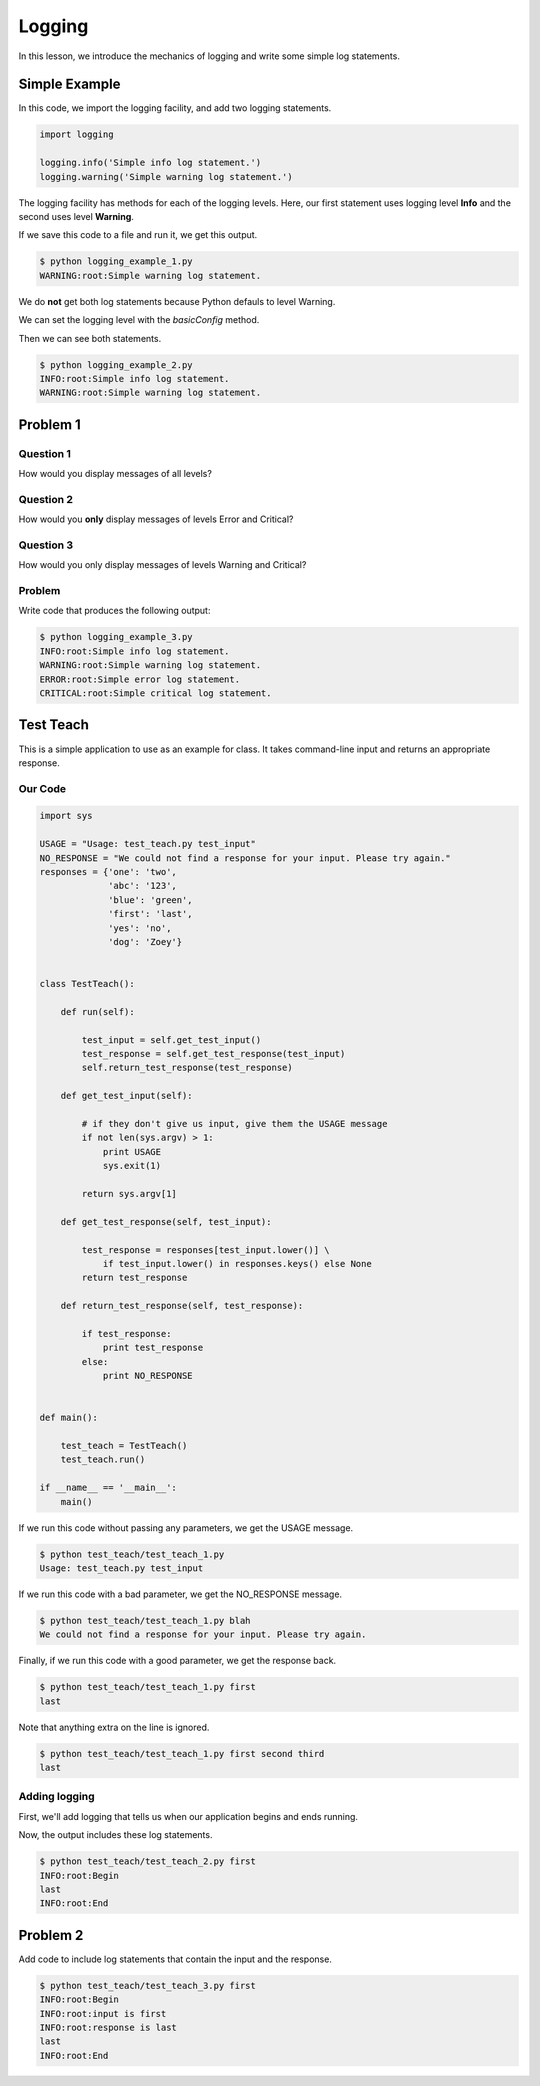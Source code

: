 Logging
=======

In this lesson, we introduce the mechanics of logging and write some simple log statements.

--------------
Simple Example
--------------

In this code, we import the logging facility, and add two logging statements.

.. code-block:: python

    import logging

    logging.info('Simple info log statement.')
    logging.warning('Simple warning log statement.')

The logging facility has methods for each of the logging levels.
Here, our first statement uses logging level **Info** and the second uses level **Warning**.

If we save this code to a file and run it, we get this output.

.. code-block:: bash

    $ python logging_example_1.py
    WARNING:root:Simple warning log statement.

We do **not** get both log statements because Python defauls to level Warning.

We can set the logging level with the *basicConfig* method.

.. code-block:: python
   :emphasize-lines: 2

    import logging
    logging.basicConfig(level=logging.INFO)

    logging.info('Simple info log statement.')
    logging.warning('Simple warning log statement.')

Then we can see both statements.

.. code-block:: bash

    $ python logging_example_2.py
    INFO:root:Simple info log statement.
    WARNING:root:Simple warning log statement.

---------
Problem 1
---------

Question 1
----------

How would you display messages of all levels?

Question 2
----------

How would you **only** display messages of levels Error and Critical?

Question 3
----------

How would you only display messages of levels Warning and Critical?

Problem
-------

Write code that produces the following output:

.. code-block:: bash

    $ python logging_example_3.py
    INFO:root:Simple info log statement.
    WARNING:root:Simple warning log statement.
    ERROR:root:Simple error log statement.
    CRITICAL:root:Simple critical log statement.


----------
Test Teach
----------

This is a simple application to use as an example for class.
It takes command-line input and returns an appropriate response.

Our Code
--------

.. code-block:: python

    import sys

    USAGE = "Usage: test_teach.py test_input"
    NO_RESPONSE = "We could not find a response for your input. Please try again."
    responses = {'one': 'two',
                 'abc': '123',
                 'blue': 'green',
                 'first': 'last',
                 'yes': 'no',
                 'dog': 'Zoey'}


    class TestTeach():

        def run(self):

            test_input = self.get_test_input()
            test_response = self.get_test_response(test_input)
            self.return_test_response(test_response)

        def get_test_input(self):

            # if they don't give us input, give them the USAGE message
            if not len(sys.argv) > 1:
                print USAGE
                sys.exit(1)

            return sys.argv[1]

        def get_test_response(self, test_input):

            test_response = responses[test_input.lower()] \
                if test_input.lower() in responses.keys() else None
            return test_response

        def return_test_response(self, test_response):

            if test_response:
                print test_response
            else:
                print NO_RESPONSE


    def main():

        test_teach = TestTeach()
        test_teach.run()

    if __name__ == '__main__':
        main()


If we run this code without passing any parameters, we get the USAGE message.

.. code-block:: bash

    $ python test_teach/test_teach_1.py
    Usage: test_teach.py test_input

If we run this code with a bad parameter, we get the NO_RESPONSE message.

.. code-block:: bash

    $ python test_teach/test_teach_1.py blah
    We could not find a response for your input. Please try again.

Finally, if we run this code with a good parameter, we get the response back.

.. code-block:: bash

    $ python test_teach/test_teach_1.py first
    last

Note that anything extra on the line is ignored.

.. code-block:: bash

    $ python test_teach/test_teach_1.py first second third
    last


Adding logging
--------------

First, we'll add logging that tells us when our application begins and ends running.

.. code-block:: python
   :emphasize-lines: 2,3,41,44

    import sys
    import logging
    logging.basicConfig(level=logging.INFO)

    USAGE = "Usage: test_teach.py test_input"
    NO_RESPONSE = "We could not find a response for your input. Please try again."


    class TestTeach():

        def run(self):

            test_input = self.get_test_input()
            test_response = self.get_test_response(test_input)
            self.return_test_response(test_response)

        def get_test_input(self):

            if not len(sys.argv) > 1:
                print USAGE
                sys.exit(1)

            return sys.argv[1]

        def get_test_response(self, test_input):

            test_response = responses[test_input.lower()] \
                if test_input.lower() in responses.keys() else None
            return test_response

        def return_test_response(self, test_response):

            if test_response:
                print test_response
            else:
                print NO_RESPONSE


    def main():

        logging.info("Begin")
        test_teach = TestTeach()
        test_teach.run()
        logging.info("End")

    if __name__ == '__main__':
        main()

Now, the output includes these log statements.

.. code-block:: bash

    $ python test_teach/test_teach_2.py first
    INFO:root:Begin
    last
    INFO:root:End

---------
Problem 2
---------

Add code to include log statements that contain the input and the response.

.. code-block:: bash

    $ python test_teach/test_teach_3.py first
    INFO:root:Begin
    INFO:root:input is first
    INFO:root:response is last
    last
    INFO:root:End
